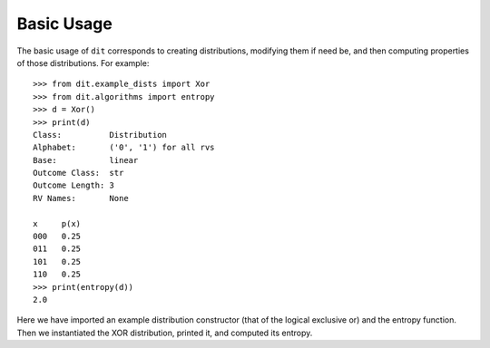 .. tutorial.rst

Basic Usage
===========

The basic usage of ``dit`` corresponds to creating distributions, modifying
them if need be, and then computing properties of those distributions. For
example::

   >>> from dit.example_dists import Xor
   >>> from dit.algorithms import entropy
   >>> d = Xor()
   >>> print(d)
   Class:          Distribution
   Alphabet:       ('0', '1') for all rvs
   Base:           linear
   Outcome Class:  str
   Outcome Length: 3
   RV Names:       None

   x     p(x)
   000   0.25
   011   0.25
   101   0.25
   110   0.25
   >>> print(entropy(d))
   2.0

Here we have imported an example distribution constructor (that of the logical
exclusive or) and the entropy function. Then we instantiated the XOR
distribution, printed it, and computed its entropy.
